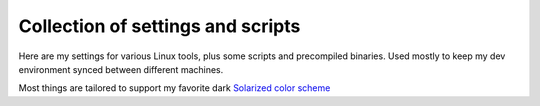 ##################################
Collection of settings and scripts
##################################

Here are my settings for various Linux tools, plus some scripts and
precompiled binaries. Used mostly to keep my dev environment synced between
different machines.

Most things are tailored to support my favorite dark
`Solarized color scheme <http://ethanschoonover.com/solarized>`_
